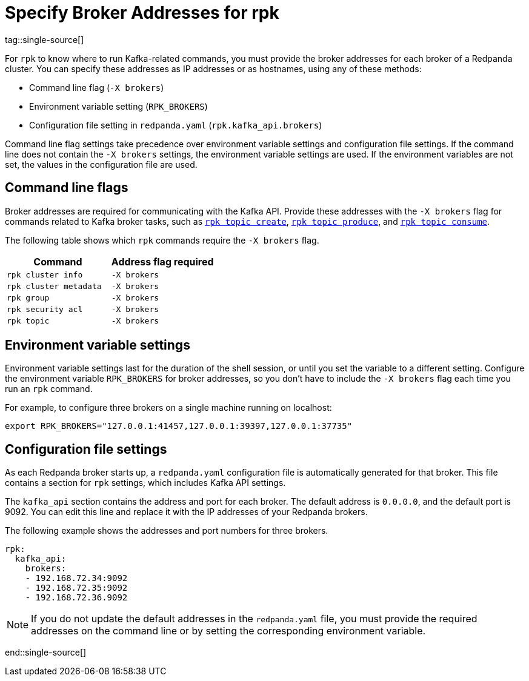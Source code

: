 = Specify Broker Addresses for rpk
:page-categories: rpk
tag::single-source[]
ifdef::env-cloud[:page-aliases: get-started:broker-admin.adoc]
:description: pass:q[Learn how and when to specify Redpanda broker addresses for `rpk` commands, so `rpk` knows where to run Kafka-related commands.]

For `rpk` to know where to run Kafka-related commands, you must provide the broker addresses for each broker of a Redpanda cluster. You can specify these addresses as IP addresses or as hostnames, using any of these methods:

* Command line flag (`-X brokers`)
* Environment variable setting (`RPK_BROKERS`)
* Configuration file setting in `redpanda.yaml` (`rpk.kafka_api.brokers`)

Command line flag settings take precedence over environment variable settings and configuration file settings. If the command line does not contain the `-X brokers` settings, the environment variable settings are used. If the environment variables are not set, the values in the configuration file are used.

== Command line flags

Broker addresses are required for communicating with the Kafka API.
Provide these addresses with the `-X brokers` flag for commands related to Kafka broker tasks, such as xref:reference:rpk/rpk-topic/rpk-topic-create.adoc[`rpk topic create`], xref:reference:rpk/rpk-topic/rpk-topic-produce.adoc[`rpk topic produce`], and xref:reference:rpk/rpk-topic/rpk-topic-consume.adoc[`rpk topic consume`].

The following table shows which `rpk` commands require the `-X brokers` flag.

|===
| Command | Address flag required

| `rpk cluster info`
| `-X brokers`

| `rpk cluster metadata`
| `-X brokers`

| `rpk group`
| `-X brokers`

| `rpk security acl`
| `-X brokers`

| `rpk topic`
| `-X brokers`
|===

== Environment variable settings

Environment variable settings last for the duration of the shell session, or until you set the variable to a different setting. Configure the environment variable `RPK_BROKERS` for broker addresses, so you don't have to include the `-X brokers` flag each time you run an `rpk` command. 

For example, to configure three brokers on a single machine running on localhost:

[,bash]
----
export RPK_BROKERS="127.0.0.1:41457,127.0.0.1:39397,127.0.0.1:37735"
----

== Configuration file settings

As each Redpanda broker starts up, a `redpanda.yaml` configuration file is automatically generated for that broker. This file contains a section for `rpk` settings, which includes Kafka API settings.

The `kafka_api` section contains the address and port for each broker. The default address is `0.0.0.0`, and the default port is 9092. You can edit this line and replace it with the IP addresses of your Redpanda brokers.

The following example shows the addresses and port numbers for three brokers.

[,yaml]
----
rpk:
  kafka_api:
    brokers:
    - 192.168.72.34:9092
    - 192.168.72.35:9092
    - 192.168.72.36.9092
    
----

NOTE: If you do not update the default addresses in the `redpanda.yaml` file, you must provide the required addresses on the command line or by setting the corresponding environment variable.

end::single-source[]
